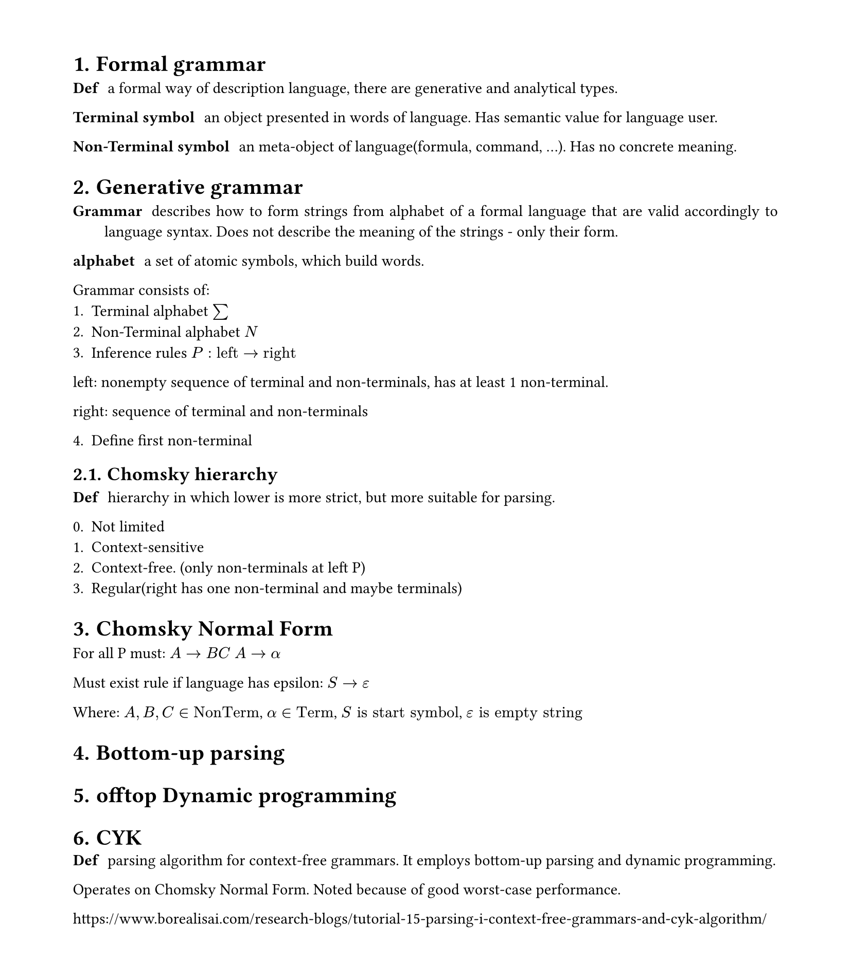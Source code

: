 #set heading(numbering: "1.")
#set text(
  font: "Times New Roman",
  size: 11pt
)
#set page(
  paper: "a4",
  margin: (x: 1.8cm, y: 1.4cm),
  height: auto
)
#set par(
  justify: true,
)

= Formal grammar

/ Def: a formal way of description language, there are generative and analytical types.

/ Terminal symbol: an object presented in words of language. Has semantic value for language user.

/ Non-Terminal symbol: an meta-object of language(formula, command, ...). Has no concrete meaning.

= Generative grammar 

/ Grammar: describes how to form strings from alphabet of a formal language that are valid accordingly to language syntax. Does not describe the meaning of the strings - only their form.

/ alphabet: a set of atomic symbols, which build words.

Grammar consists of:
1. Terminal alphabet $sum$
2. Non-Terminal alphabet $N$
3. Inference rules $P: "left"->"right"$

left: nonempty sequence of terminal and non-terminals, has at least 1 non-terminal.

right: sequence of terminal and non-terminals

4. Define first non-terminal

== Chomsky hierarchy  

/ Def: hierarchy in which lower is more strict, but more suitable for parsing.

0. Not limited
1. Context-sensitive
2. Context-free. (only non-terminals at left P)
3. Regular(right has one non-terminal and maybe terminals)

= Chomsky Normal Form

For all P must:
$A->B C$
$A->alpha$

Must exist rule if language has epsilon:
$S->epsilon$

Where: $A, B, C in "NonTerm"$, $alpha in "Term"$, $S "is" "start symbol"$, $epsilon "is empty string"$

= Bottom-up parsing

= offtop Dynamic programming

= CYK
/ Def: parsing algorithm for context-free grammars. It employs bottom-up parsing and dynamic programming.
Operates on Chomsky Normal Form. Noted because of good worst-case performance.

https://www.borealisai.com/research-blogs/tutorial-15-parsing-i-context-free-grammars-and-cyk-algorithm/